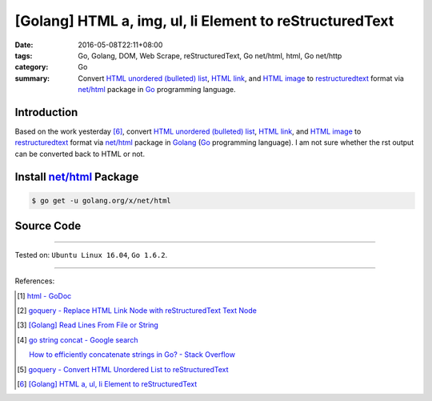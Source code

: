 [Golang] HTML a, img, ul, li Element to reStructuredText
########################################################

:date: 2016-05-08T22:11+08:00
:tags: Go, Golang, DOM, Web Scrape, reStructuredText, Go net/html, html,
       Go net/http
:category: Go
:summary: Convert `HTML unordered (bulleted) list`_, `HTML link`_, and
          `HTML image`_ to restructuredtext_ format via `net/html`_ package
          in Go_ programming language.


Introduction
++++++++++++

Based on the work yesterday [6]_,
convert `HTML unordered (bulleted) list`_, `HTML link`_, and `HTML image`_ to
restructuredtext_ format via `net/html`_ package
in Golang_ (Go_ programming language).
I am not sure whether the rst output can be converted back to HTML or not.


Install `net/html`_ Package
+++++++++++++++++++++++++++

.. code-block:: bash

  $ go get -u golang.org/x/net/html


Source Code
+++++++++++

.. show_github_file:: siongui userpages content/code/go-a-img-ul-li-to-rst/html2rst.go

.. show_github_file:: siongui userpages content/code/go-a-img-ul-li-to-rst/html2rst_test.go


----

Tested on: ``Ubuntu Linux 16.04``, ``Go 1.6.2``.

----

References:

.. [1] `html - GoDoc <https://godoc.org/golang.org/x/net/html>`_

.. [2] `goquery - Replace HTML Link Node with reStructuredText Text Node <{filename}../04/goquery-replace-html-link-node-with-rst-text-node%en.rst>`_

.. [3] `[Golang] Read Lines From File or String <{filename}../../04/06/go-readlines-from-file-or-string%en.rst>`_

.. [4] `go string concat - Google search <https://www.google.com/search?q=go+string+concat>`_

       `How to efficiently concatenate strings in Go? - Stack Overflow <http://stackoverflow.com/a/1763606>`_

.. [5] `goquery - Convert HTML Unordered List to reStructuredText <{filename}../05/goquery-html-ul-li-to-rst%en.rst>`_

.. [6] `[Golang] HTML a, ul, li Element to reStructuredText <{filename}../07/go-html-a-ul-li-to-rst%en.rst>`_


.. _Go: https://golang.org/
.. _Golang: https://golang.org/
.. _goquery: https://github.com/PuerkitoBio/goquery
.. _HTML unordered (bulleted) list: http://www.w3schools.com/tags/tag_ul.asp
.. _HTML link: http://www.w3schools.com/html/html_links.asp
.. _HTML image: http://www.w3schools.com/html/html_images.asp
.. _reStructuredText: https://www.google.com/search?q=reStructuredText
.. _net/html: https://godoc.org/golang.org/x/net/html
